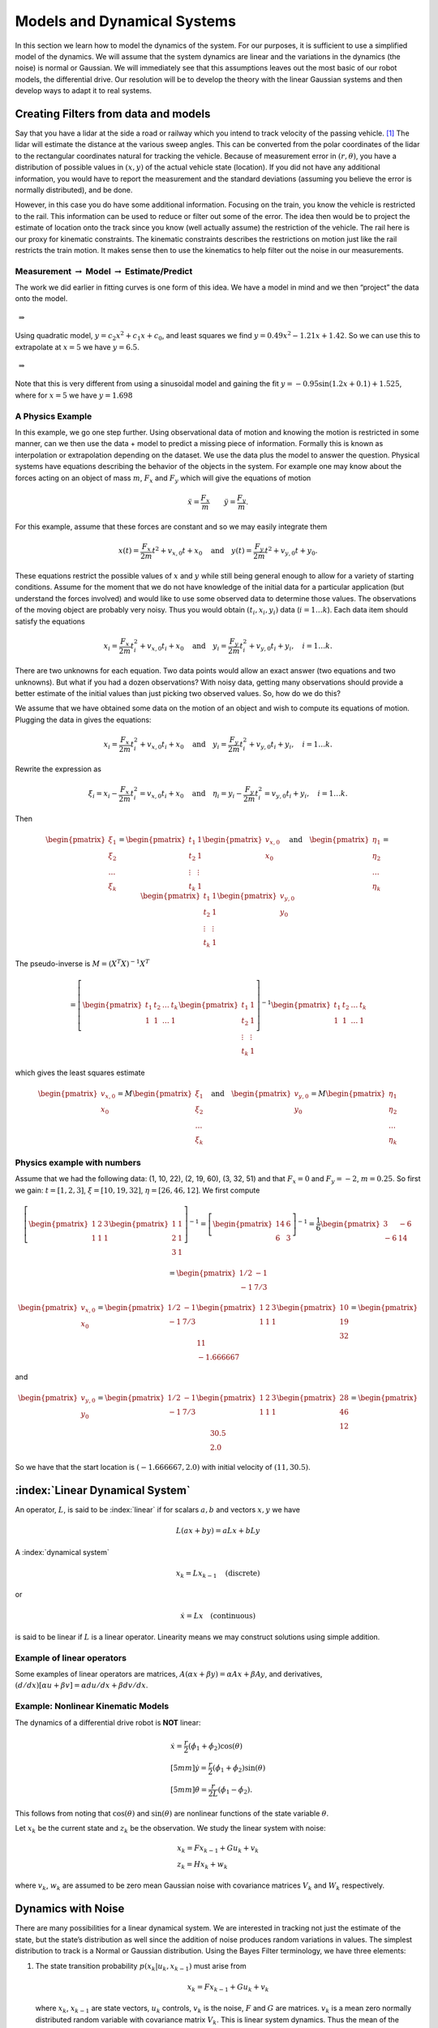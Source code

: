 Models and Dynamical Systems
----------------------------

In this section we learn how to model the dynamics of the system.
For our purposes, it is sufficient to use a simplified model of the
dynamics. We will assume that the system dynamics are linear and the
variations in the dynamics (the noise) is normal or Gaussian. We will
immediately see that this assumptions leaves out the most basic of our
robot models, the differential drive. Our resolution will be to develop
the theory with the linear Gaussian systems and then develop ways to
adapt it to real systems.

Creating Filters from data and models
~~~~~~~~~~~~~~~~~~~~~~~~~~~~~~~~~~~~~

Say that you have a lidar at the side a road or railway which you intend
to track velocity of the passing vehicle. [#f1]_ The lidar will estimate
the distance at the various sweep angles. This can be converted from the
polar coordinates of the lidar to the rectangular coordinates natural
for tracking the vehicle. Because of measurement error in
:math:`(r, \theta)`, you have a distribution of possible values in
:math:`(x,y)` of the actual vehicle state (location). If you did not
have any additional information, you would have to report the
measurement and the standard deviations (assuming you believe the error
is normally distributed), and be done.

However, in this case you do have some additional information. Focusing
on the train, you know the vehicle is restricted to the rail. This
information can be used to reduce or filter out some of the error. The
idea then would be to project the estimate of location onto the track
since you know (well actually assume) the restriction of the vehicle.
The rail here is our proxy for kinematic constraints. The kinematic
constraints describes the restrictions on motion just like the rail
restricts the train motion. It makes sense then to use the kinematics to
help filter out the noise in our measurements.

Measurement :math:`\to` Model :math:`\to` Estimate/Predict
^^^^^^^^^^^^^^^^^^^^^^^^^^^^^^^^^^^^^^^^^^^^^^^^^^^^^^^^^^

The work we did earlier in fitting curves is one form of this idea. We
have a model in mind and we then “project” the data onto the model.

.. figure:: AdvFilteringFigures/quadpts.*
   :width: 60%
   :align: center

 :math:`\Rightarrow`

.. figure:: AdvFilteringFigures/quadgraph.*
   :width: 60%
   :align: center



Using quadratic model, :math:`y = c_2x^2 + c_1x + c_0`, and least
squares we find :math:`y = 0.49x^2 - 1.21x + 1.42`. So we can use this
to extrapolate at :math:`x=5` we have :math:`y = 6.5`.

.. figure:: AdvFilteringFigures/quadpts.*
   :width: 60%
   :align: center

 :math:`\Rightarrow`

.. figure:: AdvFilteringFigures/lscompare.*
   :width: 60%
   :align: center


Note that this is very different from using a sinusoidal model and
gaining the fit :math:`y= -0.95\sin(1.2x+0.1)+1.525`, where for
:math:`x=5` we have :math:`y=1.698`

A Physics Example
^^^^^^^^^^^^^^^^^

In this example, we go one step further. Using observational data of
motion and knowing the motion is restricted in some manner, can we then
use the data + model to predict a missing piece of information. Formally
this is known as interpolation or extrapolation depending on the
dataset. We use the data plus the model to answer the question. Physical
systems have equations describing the behavior of the objects in the
system. For example one may know about the forces acting on an object of
mass :math:`m`, :math:`F_x` and :math:`F_y` which will give the
equations of motion

.. math:: \ddot{x} = \frac{F_x}{m} \quad \quad \ddot{y} = \frac{F_y}{m} .

For this example, assume that these forces are constant and so we may
easily integrate them

.. math:: x(t) =  \frac{F_x}{2m} t^2 + v_{x,0} t + x_0 \quad \mbox{and} \quad y(t) =  \frac{F_y}{2m} t^2 + v_{y,0} t + y_0 .

These equations restrict the possible values of :math:`x` and :math:`y`
while still being general enough to allow for a variety of starting
conditions. Assume for the moment that we do not have knowledge of the
initial data for a particular application (but understand the forces
involved) and would like to use some observed data to determine those
values. The observations of the moving object are probably very noisy.
Thus you would obtain :math:`(t_i, x_i,y_i)` data (:math:`i=1 \dots k`).
Each data item should satisfy the equations

.. math:: x_i =  \frac{F_x}{2m} t_i^2 + v_{x,0} t_i + x_0 \quad \mbox{and} \quad y_i =  \frac{F_y}{2m} t_i^2 + v_{y,0} t_i + y_i, \quad i=1 \dots k .

There are two unknowns for each equation. Two data points would allow an
exact answer (two equations and two unknowns). But what if you had a
dozen observations? With noisy data, getting many observations should
provide a better estimate of the initial values than just picking two
observed values. So, how do we do this?

We assume that we have obtained some data on the motion of an object and
wish to compute its equations of motion. Plugging the data in gives the
equations:

.. math:: x_i =  \frac{F_x}{2m} t_i^2 + v_{x,0} t_i + x_0 \quad \mbox{and} \quad y_i =  \frac{F_y}{2m} t_i^2 + v_{y,0} t_i + y_i, \quad i=1 \dots k .

Rewrite the expression as

.. math:: \xi_i = x_i -  \frac{F_x}{2m} t_i^2 = v_{x,0} t_i + x_0 \quad \mbox{and} \quad \eta_i = y_i -  \frac{F_y}{2m} t_i^2 = v_{y,0} t_i + y_i, \quad i=1 \dots k .

Then

.. math::

   \begin{pmatrix} \xi_1 \\ \xi_2 \\ \dots \\ \xi_k \end{pmatrix} = \begin{pmatrix} t_1 & 1 \\ t_2 & 1 \\ \vdots & \vdots \\ t_k & 1 \end{pmatrix} \begin{pmatrix}  v_{x,0} \\ x_0 \end{pmatrix}
   \quad \mbox{and} \quad
   \begin{pmatrix} \eta_1 \\ \eta_2 \\ \dots \\ \eta_k \end{pmatrix} = \begin{pmatrix} t_1 & 1 \\ t_2 & 1 \\ \vdots & \vdots \\ t_k & 1 \end{pmatrix} \begin{pmatrix}  v_{y,0} \\ y_0 \end{pmatrix}

The pseudo-inverse is :math:`M = (X^T X)^{-1} X^T`

.. math::

   =  \left[\begin{pmatrix} t_1 & t_2 & \dots & t_k  \\ 1 & 1 & \dots & 1\end{pmatrix} \begin{pmatrix} t_1 & 1 \\ t_2 & 1 \\ \vdots & \vdots \\ t_k & 1 \end{pmatrix} \right]^{-1}
   \begin{pmatrix} t_1 & t_2 & \dots & t_k  \\ 1 & 1 & \dots & 1\end{pmatrix}

which gives the least squares estimate

.. math::

   \begin{pmatrix}  v_{x,0} \\ x_0 \end{pmatrix} =  M  \begin{pmatrix} \xi_1 \\ \xi_2 \\ \dots \\ \xi_k \end{pmatrix}
   \quad \mbox{and}
   \quad
   \begin{pmatrix}  v_{y,0} \\ y_0 \end{pmatrix} =
   M \begin{pmatrix} \eta_1 \\ \eta_2 \\ \dots \\ \eta_k \end{pmatrix}

Physics example with numbers
^^^^^^^^^^^^^^^^^^^^^^^^^^^^

Assume that we had the following data: (1, 10, 22), (2, 19, 60), (3, 32,
51) and that :math:`F_x=0` and :math:`F_y = -2`, :math:`m=0.25`. So
first we gain: :math:`t = [1, 2, 3]`, :math:`\xi = [10, 19, 32]`,
:math:`\eta = [26, 46, 12]`. We first compute

.. math::

   \left[\begin{pmatrix} 1 & 2 &  3  \\ 1 & 1 & 1\end{pmatrix} \begin{pmatrix} 1 & 1 \\ 2 & 1  \\ 3 & 1 \end{pmatrix} \right]^{-1}
   = \left[\begin{pmatrix} 14 & 6 \\ 6 & 3 \end{pmatrix}\right]^{-1} =  \frac{1}{6} \begin{pmatrix} 3 & -6 \\ -6 & 14 \end{pmatrix}



.. math:: = \begin{pmatrix} 1/2 & -1 \\ -1 & 7/3 \end{pmatrix}

.. math::

   \begin{pmatrix}  v_{x,0} \\ x_0 \end{pmatrix} = \begin{pmatrix} 1/2 & -1 \\ -1 & 7/3 \end{pmatrix}
   \begin{pmatrix} 1 & 2 &  3  \\ 1 & 1 & 1\end{pmatrix}  \begin{pmatrix} 10 \\ 19 \\ 32 \end{pmatrix}  = \begin{pmatrix} 11 \\ -1.666667\end{pmatrix}

and

.. math::

   \begin{pmatrix}  v_{y,0} \\ y_0 \end{pmatrix} = \begin{pmatrix} 1/2 & -1 \\ -1 & 7/3 \end{pmatrix}
   \begin{pmatrix} 1 & 2 &  3  \\ 1 & 1 & 1\end{pmatrix} \begin{pmatrix} 28 \\ 46 \\ 12\end{pmatrix} = \begin{pmatrix} 30.5 \\ 2.0\end{pmatrix}

So we have that the start location is :math:`(-1.666667, 2.0)` with
initial velocity of :math:`(11 , 30.5)`.

:index:`Linear Dynamical System`
~~~~~~~~~~~~~~~~~~~~~~~~~~~~~~~~~

An operator, :math:`L`, is said to be :index:`linear` if for scalars :math:`a,b`
and vectors :math:`x,y` we have

.. math:: L(ax+by) = aLx + bLy

A :index:`dynamical system`

.. math:: x_k = Lx_{k-1} \quad \text{(discrete)}

or

.. math:: \dot{x} = Lx \quad \text{(continuous)}

is said to be linear if :math:`L` is a linear operator. Linearity means
we may construct solutions using simple addition.

Example of linear operators
^^^^^^^^^^^^^^^^^^^^^^^^^^^

Some examples of linear operators are matrices,
:math:`A(\alpha x + \beta y) = \alpha Ax + \beta Ay`, and derivatives,
:math:`(d/dx) [\alpha u+\beta v] = \alpha du/dx + \beta dv/dx`.

Example: Nonlinear Kinematic Models
^^^^^^^^^^^^^^^^^^^^^^^^^^^^^^^^^^^

The dynamics of a differential drive robot is **NOT** linear:

.. math::

   \begin{array}{l}
    \dot{x} = \frac{r}{2} (\dot{\phi_1}+\dot{\phi_2})\cos(\theta) \\[5mm]
   \dot{y} = \frac{r}{2} (\dot{\phi_1}+\dot{\phi_2})\sin(\theta) \\[5mm]
   \dot{\theta} = \frac{r}{2L} (\dot{\phi_1}-\dot{\phi_2}).
   \end{array}

This follows from noting that :math:`\cos(\theta)` and
:math:`\sin(\theta)` are nonlinear functions of the state variable
:math:`\theta`.

Let :math:`x_k` be the current state and :math:`z_k` be the observation.
We study the linear system with noise:

.. math::

   \begin{array}{l}
   x_k = Fx_{k-1} + Gu_k + v_k\\
   z_k = Hx_k + w_k
   \end{array}

where :math:`v_k`, :math:`w_k` are assumed to be zero mean Gaussian
noise with covariance matrices :math:`V_k` and :math:`W_k` respectively.

Dynamics with Noise
~~~~~~~~~~~~~~~~~~~

There are many possibilities for a linear dynamical system. We are
interested in tracking not just the estimate of the state, but the
state’s distribution as well since the addition of noise produces random
variations in values. The simplest distribution to track is a Normal or
Gaussian distribution. Using the Bayes Filter terminology, we have three
elements:

#. The state transition probability :math:`p(x_k|u_k,x_{k-1})` must
   arise from

   .. math:: x_k = Fx_{k-1}+Gu_k + v_k

   \ where :math:`x_k`, :math:`x_{k-1}` are state vectors, :math:`u_k`
   controls, :math:`v_k` is the noise, :math:`F` and :math:`G` are
   matrices. :math:`v_k` is a mean zero normally distributed random
   variable with covariance matrix :math:`V_k`. This is linear system
   dynamics. Thus the mean of the posterior state is

   .. math::

      E(x_k) =
      Fx_{k-1}+Gu_k,

:math:`p(x_k|u_k, x_{k-1})`

   .. math::

      = \frac{1}{\sqrt{\det
          (2\pi V_k)}}e^{-\frac{1}{2}(x_k-Fx_{k-1}-Gu_k)^T V^{-1}(x_k-Fx_{k-1}-Gu_k)}.

#. The measurement probability :math:`p(z_k|x_k)` must also be linear

   .. math:: z_k = Hx_k + w_k

   where :math:`H` is a :math:`m \times n` matrix and :math:`w_k` is
   Gaussian mean zero random variable (noise) with covariance matrix
   :math:`W_k`. The mean of the observation

   .. math:: E(z_k) = Hx_k,

   .. math::

      p(z_k|x_k) = \frac{1}{\sqrt{\det
          (2\pi W_k)}}e^{-\frac{1}{2}(z_k-Hx_k)^T W^{-1}(z_k-Hx_k)}

#. Initial belief, :math:`\mbox{bel}(x_0)` must be normally distributed,
   say with mean :math:`\hat{x}_0` and covariance :math:`P_0`

   .. math::

      \mbox{bel}(x_0) = \frac{1}{\sqrt{\det
          (2\pi P_0)}}e^{-\frac{1}{2}(x_0-\hat{x}_0)^T P_0^{-1}(x_0-\hat{x}_0)}

   If assumptions 1,2,3 hold then :math:`\mbox{bel}(x_k)` is also a
   Gaussian distribution.

Terminology
^^^^^^^^^^^

We will introduce some fairly common notation used in state estimation.
As stated before, we cannot observe the actual value of the quantity
:math:`x`, and so we will indicate with a “hat” the estimate of the
value, :math:`\hat{x}`.

-  Let :math:`\hat{x}_{k-1|k-1}` be the current state estimate at time
   step :math:`k-1`.

-  Let :math:`\hat{x}_{k|k-1}` be the prediction of the next state using
   a model of the dynamics.

-  Let :math:`P_{k|k-1}` be the covariance of :math:`\hat{x}_{k|k-1}`
   (:math:`E[(x_k-\hat{x}_{k|k-1})(x_k-\hat{x}_{k|k-1})^T]`)

-  Let :math:`z_{k}` be the observation or measurement of :math:`x_{k}`.

-  Let :math:`\hat{x}_{k|k}` be the update based on the observation.
   :math:`\hat{x}_{k|k}` is our best estimate of :math:`x_{k}`

-  Let :math:`P_{k|k}` be the covariance of :math:`\hat{x}_{k|k}`
   (:math:`E[(x_k-\hat{x}_{k|k})(x_k-\hat{x}_{k|k})^T]`)


.. rubric:: Footnotes

.. [#f1] Ignoring for the moment that this is a ridiculously expensive way to track velocity.

